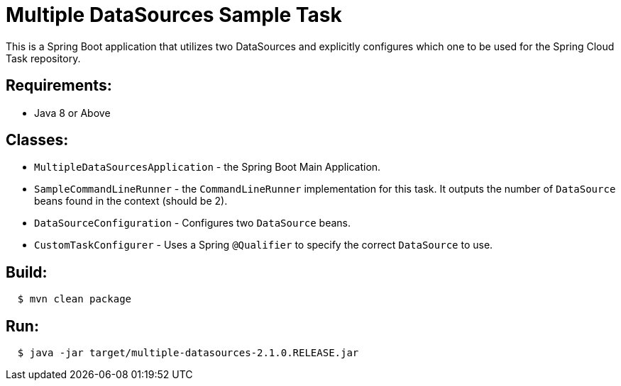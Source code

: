 = Multiple DataSources Sample Task

This is a Spring Boot application that utilizes two DataSources and explicitly configures
which one to be used for the Spring Cloud Task repository.

== Requirements:

* Java 8 or Above

== Classes:

* `MultipleDataSourcesApplication` - the Spring Boot Main Application.
* `SampleCommandLineRunner` - the `CommandLineRunner` implementation for this task.  It outputs the number of `DataSource` beans found in the context (should be 2).
* `DataSourceConfiguration` - Configures two `DataSource` beans.
* `CustomTaskConfigurer` - Uses a Spring `@Qualifier` to specify the correct `DataSource` to use.

== Build:

[source,shell,indent=2]
----
$ mvn clean package
----

== Run:

[source,shell,indent=2]
----
$ java -jar target/multiple-datasources-2.1.0.RELEASE.jar
----
